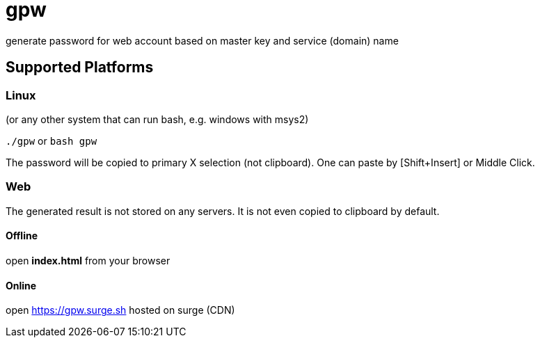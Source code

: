 = gpw

generate password for web account based on master key and service (domain) name


== Supported Platforms
=== Linux
(or any other system that can run bash, e.g. windows with msys2)

`./gpw` or `bash gpw`

The password will be copied to primary X selection (not clipboard).
One can paste by [Shift+Insert] or Middle Click.

=== Web
The generated result is not stored on any servers. It is not even copied to clipboard by default.

==== Offline
open *index.html* from your browser

==== Online
open link:https://gpw.surge.sh[] hosted on surge (CDN)
